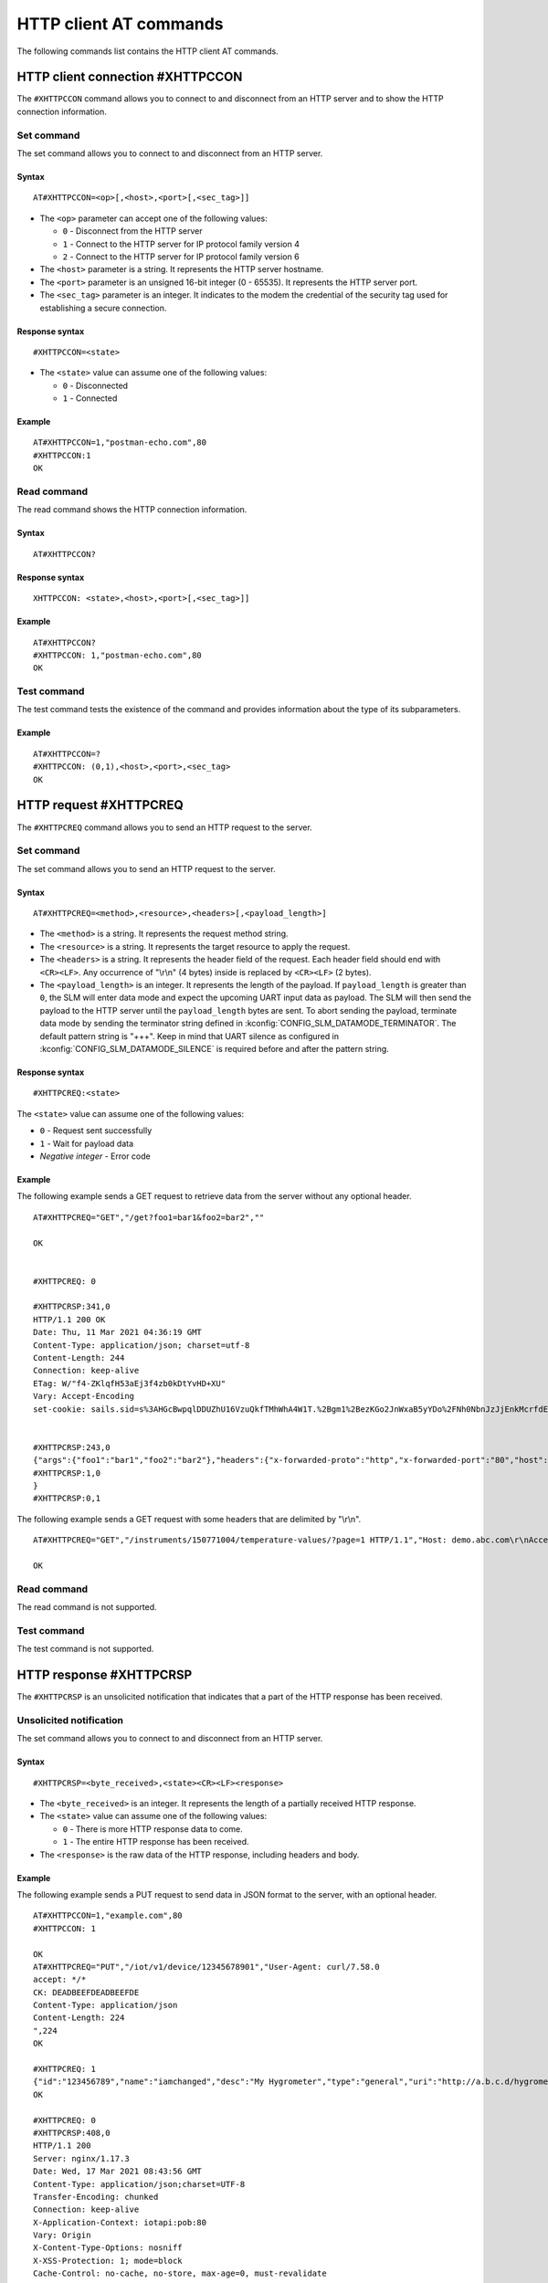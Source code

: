 .. _SLM_AT_HTTPC:

HTTP client AT commands
***********************

The following commands list contains the HTTP client AT commands.

HTTP client connection #XHTTPCCON
=================================

The ``#XHTTPCCON`` command allows you to connect to and disconnect from an HTTP server and to show the HTTP connection information.

Set command
-----------

The set command allows you to connect to and disconnect from an HTTP server.

Syntax
~~~~~~

::

   AT#XHTTPCCON=<op>[,<host>,<port>[,<sec_tag>]]

* The ``<op>`` parameter can accept one of the following values:

  * ``0`` - Disconnect from the HTTP server
  * ``1`` - Connect to the HTTP server for IP protocol family version 4
  * ``2`` - Connect to the HTTP server for IP protocol family version 6

* The ``<host>`` parameter is a string.
  It represents the HTTP server hostname.
* The ``<port>`` parameter is an unsigned 16-bit integer (0 - 65535).
  It represents the HTTP server port.
* The ``<sec_tag>`` parameter is an integer.
  It indicates to the modem the credential of the security tag used for establishing a secure connection.


Response syntax
~~~~~~~~~~~~~~~

::

   #XHTTPCCON=<state>

* The ``<state>`` value can assume one of the following values:

  * ``0`` - Disconnected
  * ``1`` - Connected

Example
~~~~~~~

::

   AT#XHTTPCCON=1,"postman-echo.com",80
   #XHTTPCCON:1
   OK

Read command
------------

The read command shows the HTTP connection information.

Syntax
~~~~~~

::

   AT#XHTTPCCON?

Response syntax
~~~~~~~~~~~~~~~

::

   XHTTPCCON: <state>,<host>,<port>[,<sec_tag>]]

Example
~~~~~~~

::

   AT#XHTTPCCON?
   #XHTTPCCON: 1,"postman-echo.com",80
   OK

Test command
------------

The test command tests the existence of the command and provides information about the type of its subparameters.

Example
~~~~~~~

::

   AT#XHTTPCCON=?
   #XHTTPCCON: (0,1),<host>,<port>,<sec_tag>
   OK

HTTP request #XHTTPCREQ
=======================

The ``#XHTTPCREQ`` command allows you to send an HTTP request to the server.

Set command
-----------

The set command allows you to send an HTTP request to the server.

Syntax
~~~~~~

::

   AT#XHTTPCREQ=<method>,<resource>,<headers>[,<payload_length>]

* The ``<method>`` is a string.
  It represents the request method string.
* The ``<resource>`` is a string.
  It represents the target resource to apply the request.
* The ``<headers>`` is a string.
  It represents the header field of the request.
  Each header field should end with ``<CR><LF>``.
  Any occurrence of "\\r\\n" (4 bytes) inside is replaced by ``<CR><LF>`` (2 bytes).
* The ``<payload_length>`` is an integer.
  It represents the length of the payload.
  If ``payload_length`` is greater than ``0``, the SLM will enter data mode and expect the upcoming UART input data as payload.
  The SLM will then send the payload to the HTTP server until the ``payload_length`` bytes are sent.
  To abort sending the payload, terminate data mode by sending the terminator string defined in :kconfig:`CONFIG_SLM_DATAMODE_TERMINATOR`.
  The default pattern string is "+++". Keep in mind that UART silence as configured in :kconfig:`CONFIG_SLM_DATAMODE_SILENCE` is required before and after the pattern string.

Response syntax
~~~~~~~~~~~~~~~

::

   #XHTTPCREQ:<state>

The ``<state>`` value can assume one of the following values:

* ``0`` - Request sent successfully
* ``1`` - Wait for payload data
* *Negative integer* - Error code

Example
~~~~~~~

The following example sends a GET request to retrieve data from the server without any optional header.

::

   AT#XHTTPCREQ="GET","/get?foo1=bar1&foo2=bar2",""

   OK


   #XHTTPCREQ: 0

   #XHTTPCRSP:341,0
   HTTP/1.1 200 OK
   Date: Thu, 11 Mar 2021 04:36:19 GMT
   Content-Type: application/json; charset=utf-8
   Content-Length: 244
   Connection: keep-alive
   ETag: W/"f4-ZKlqfH53aEj3f4zb0kDtYvHD+XU"
   Vary: Accept-Encoding
   set-cookie: sails.sid=s%3AHGcBwpqlDDUZhU16VzuQkfTMhWhA4W1T.%2Bgm1%2BezKGo2JnWxaB5yYDo%2FNh0NbnJzJjEnkMcrfdEI; Path=/; HttpOnly


   #XHTTPCRSP:243,0
   {"args":{"foo1":"bar1","foo2":"bar2"},"headers":{"x-forwarded-proto":"http","x-forwarded-port":"80","host":"postman-echo.com","x-amzn-trace-id":"Root=1-60499e43-67a96f1e18fec45b1db78c25"},"url":"http://postman-echo.com/get?foo1=bar1&foo2=bar2"
   #XHTTPCRSP:1,0
   }
   #XHTTPCRSP:0,1

The following example sends a GET request with some headers that are delimited by "\\r\\n".

::

   AT#XHTTPCREQ="GET","/instruments/150771004/temperature-values/?page=1 HTTP/1.1","Host: demo.abc.com\r\nAccept: application/vnd.api+json\r\nAuthorization: Basic ZGVtbzpkZxxx\r\n"

   OK

Read command
------------

The read command is not supported.

Test command
------------

The test command is not supported.

HTTP response #XHTTPCRSP
========================

The ``#XHTTPCRSP`` is an unsolicited notification that indicates that a part of the HTTP response has been received.

Unsolicited notification
------------------------

The set command allows you to connect to and disconnect from an HTTP server.

Syntax
~~~~~~

::

   #XHTTPCRSP=<byte_received>,<state><CR><LF><response>

* The ``<byte_received>`` is an integer.
  It represents the length of a partially received HTTP response.
* The ``<state>`` value can assume one of the following values:

  * ``0`` - There is more HTTP response data to come.
  * ``1`` - The entire HTTP response has been received.

* The ``<response>`` is the raw data of the HTTP response, including headers and body.

Example
~~~~~~~

The following example sends a PUT request to send data in JSON format to the server, with an optional header.

::

   AT#XHTTPCCON=1,"example.com",80
   #XHTTPCCON: 1

   OK
   AT#XHTTPCREQ="PUT","/iot/v1/device/12345678901","User-Agent: curl/7.58.0
   accept: */*
   CK: DEADBEEFDEADBEEFDE
   Content-Type: application/json
   Content-Length: 224
   ",224
   OK

   #XHTTPCREQ: 1
   {"id":"123456789","name":"iamchanged","desc":"My Hygrometer","type":"general","uri":"http://a.b.c.d/hygrometer","lat":24.95,"lon":121.16,"attributes":[{"key":"label","value":"thermometer"},{"key":"region","value":"Taiwan"}]}
   OK

   #XHTTPCREQ: 0
   #XHTTPCRSP:408,0
   HTTP/1.1 200
   Server: nginx/1.17.3
   Date: Wed, 17 Mar 2021 08:43:56 GMT
   Content-Type: application/json;charset=UTF-8
   Transfer-Encoding: chunked
   Connection: keep-alive
   X-Application-Context: iotapi:pob:80
   Vary: Origin
   X-Content-Type-Options: nosniff
   X-XSS-Protection: 1; mode=block
   Cache-Control: no-cache, no-store, max-age=0, must-revalidate
   Pragma: no-cache
   Expires: 0
   X-Frame-Options: DENY


   #XHTTPCRSP:22,0
   {"id":"12345678901"}

   #XHTTPCRSP:0,1
